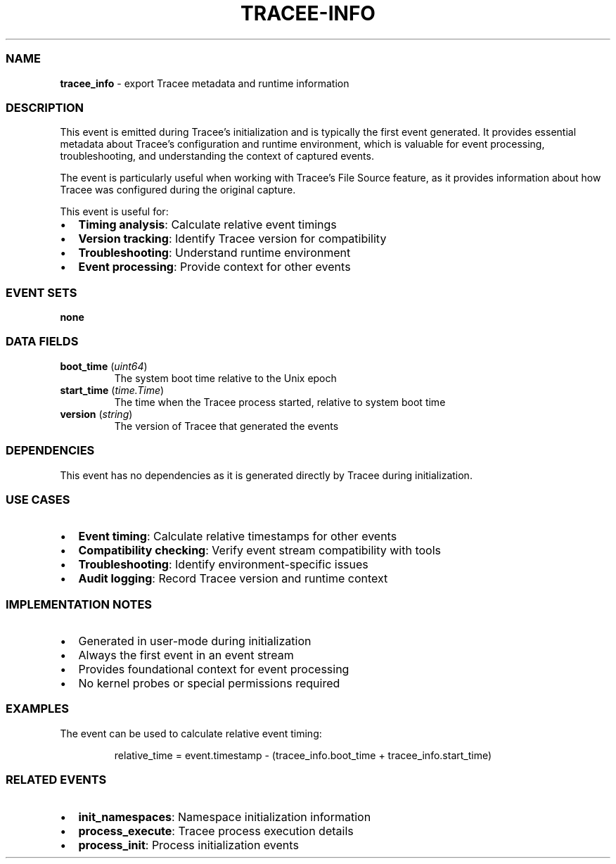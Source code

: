 .\" Automatically generated by Pandoc 3.2
.\"
.TH "TRACEE\-INFO" "1" "" "" "Tracee Event Manual"
.SS NAME
\f[B]tracee_info\f[R] \- export Tracee metadata and runtime information
.SS DESCRIPTION
This event is emitted during Tracee\[cq]s initialization and is
typically the first event generated.
It provides essential metadata about Tracee\[cq]s configuration and
runtime environment, which is valuable for event processing,
troubleshooting, and understanding the context of captured events.
.PP
The event is particularly useful when working with Tracee\[cq]s File
Source feature, as it provides information about how Tracee was
configured during the original capture.
.PP
This event is useful for:
.IP \[bu] 2
\f[B]Timing analysis\f[R]: Calculate relative event timings
.IP \[bu] 2
\f[B]Version tracking\f[R]: Identify Tracee version for compatibility
.IP \[bu] 2
\f[B]Troubleshooting\f[R]: Understand runtime environment
.IP \[bu] 2
\f[B]Event processing\f[R]: Provide context for other events
.SS EVENT SETS
\f[B]none\f[R]
.SS DATA FIELDS
.TP
\f[B]boot_time\f[R] (\f[I]uint64\f[R])
The system boot time relative to the Unix epoch
.TP
\f[B]start_time\f[R] (\f[I]time.Time\f[R])
The time when the Tracee process started, relative to system boot time
.TP
\f[B]version\f[R] (\f[I]string\f[R])
The version of Tracee that generated the events
.SS DEPENDENCIES
This event has no dependencies as it is generated directly by Tracee
during initialization.
.SS USE CASES
.IP \[bu] 2
\f[B]Event timing\f[R]: Calculate relative timestamps for other events
.IP \[bu] 2
\f[B]Compatibility checking\f[R]: Verify event stream compatibility with
tools
.IP \[bu] 2
\f[B]Troubleshooting\f[R]: Identify environment\-specific issues
.IP \[bu] 2
\f[B]Audit logging\f[R]: Record Tracee version and runtime context
.SS IMPLEMENTATION NOTES
.IP \[bu] 2
Generated in user\-mode during initialization
.IP \[bu] 2
Always the first event in an event stream
.IP \[bu] 2
Provides foundational context for event processing
.IP \[bu] 2
No kernel probes or special permissions required
.SS EXAMPLES
The event can be used to calculate relative event timing:
.IP
.EX
relative_time = event.timestamp \- (tracee_info.boot_time + tracee_info.start_time)
.EE
.SS RELATED EVENTS
.IP \[bu] 2
\f[B]init_namespaces\f[R]: Namespace initialization information
.IP \[bu] 2
\f[B]process_execute\f[R]: Tracee process execution details
.IP \[bu] 2
\f[B]process_init\f[R]: Process initialization events
